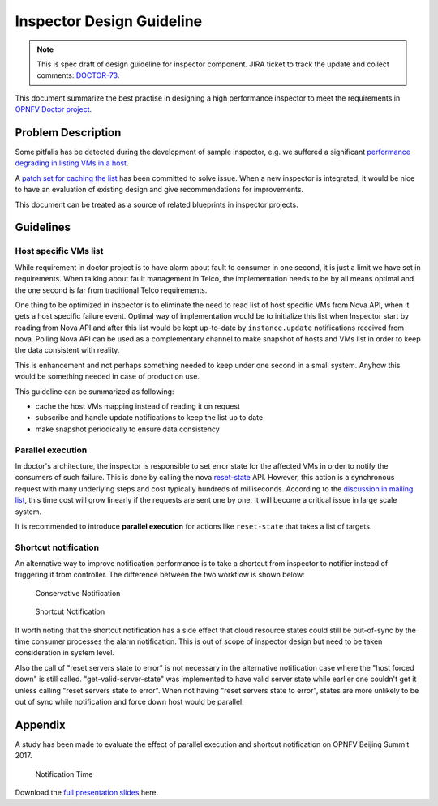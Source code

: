 .. This work is licensed under a Creative Commons Attribution 4.0 International License.
.. http://creativecommons.org/licenses/by/4.0

==========================
Inspector Design Guideline
==========================

.. NOTE::
   This is spec draft of design guideline for inspector component.
   JIRA ticket to track the update and collect comments: `DOCTOR-73`_.

This document summarize the best practise in designing a high performance
inspector to meet the requirements in `OPNFV Doctor project`_.

Problem Description
===================

Some pitfalls has be detected during the development of sample inspector, e.g.
we suffered a significant `performance degrading in listing VMs in a host`_.

A `patch set for caching the list`_ has been committed to solve issue. When a
new inspector is integrated, it would be nice to have an evaluation of existing
design and give recommendations for improvements.

This document can be treated as a source of related blueprints in inspector
projects.

Guidelines
==========

Host specific VMs list
----------------------

While requirement in doctor project is to have alarm about fault to consumer in one second, it is just a limit we have
set in requirements. When talking about fault management in Telco, the implementation needs to be by all means optimal
and the one second is far from traditional Telco requirements.

One thing to be optimized in inspector is to eliminate the need to read list of host specific VMs from Nova API, when
it gets a host specific failure event. Optimal way of implementation would be to initialize this list when Inspector
start by reading from Nova API and after this list would be kept up-to-date by ``instance.update`` notifications
received from nova. Polling Nova API can be used as a complementary channel to make snapshot of hosts and VMs list in
order to keep the data consistent with reality.

This is enhancement and not perhaps something needed to keep under one second in a small system. Anyhow this would be
something needed in case of production use.

This guideline can be summarized as following:

- cache the host VMs mapping instead of reading it on request
- subscribe and handle update notifications to keep the list up to date
- make snapshot periodically to ensure data consistency

Parallel execution
------------------

In doctor's architecture, the inspector is responsible to set error state for the affected VMs in order to notify the
consumers of such failure. This is done by calling the nova `reset-state`_ API. However, this action is a synchronous
request with many underlying steps and cost typically hundreds of milliseconds. According to the
`discussion in mailing list`_, this time cost will grow linearly if the requests are sent one by one. It will become
a critical issue in large scale system.

It is recommended to introduce **parallel execution** for actions like ``reset-state`` that takes a list of targets.

Shortcut notification
---------------------

An alternative way to improve notification performance is to take a shortcut from inspector to notifier instead of
triggering it from controller. The difference between the two workflow is shown below:

.. figure:: images/conservative-notification.png
   :alt: conservative notification

   Conservative Notification

.. figure:: images/shortcut-notification.png
   :alt: shortcut notification

   Shortcut Notification

It worth noting that the shortcut notification has a side effect that cloud resource states could still be out-of-sync
by the time consumer processes the alarm notification. This is out of scope of inspector design but need to be taken
consideration in system level.

Also the call of "reset servers state to error" is not necessary in the alternative notification case where the "host
forced down" is still called. "get-valid-server-state" was implemented to have valid server state while earlier one
couldn't get it unless calling "reset servers state to error". When not having "reset servers state to error", states
are more unlikely to be out of sync while notification and force down host would be parallel.

Appendix
========

A study has been made to evaluate the effect of parallel execution and shortcut notification on OPNFV Beijing Summit
2017.

.. figure:: images/notification-time.png
   :alt: notification time

   Notification Time

Download the `full presentation slides`_ here.

.. _DOCTOR-73: https://jira.opnfv.org/browse/DOCTOR-73
.. _OPNFV Doctor project: https://wiki.opnfv.org/doctor
.. _performance degrading in listing VMs in a host: https://lists.opnfv.org/pipermail/opnfv-tech-discuss/2016-September/012591.html
.. _patch set for caching the list: https://gerrit.opnfv.org/gerrit/#/c/20877/
.. _DOCTOR-76: https://jira.opnfv.org/browse/DOCTOR-76
.. _discussion in mailing list: https://lists.opnfv.org/pipermail/opnfv-tech-discuss/2016-October/013036.html
.. _reset-state: https://developer.openstack.org/api-ref/compute/#reset-server-state-os-resetstate-action
.. _full presentation slides: https://wiki.opnfv.org/download/attachments/5046291/doctor_qtip_faster_higher_stronger.pdf